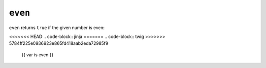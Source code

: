 ``even``
========

``even`` returns ``true`` if the given number is even:

<<<<<<< HEAD
.. code-block:: jinja
=======
.. code-block:: twig
>>>>>>> 5784ff225e0936923e865fd418aab2eda72985f9

    {{ var is even }}

.. seealso:: :doc:`odd<../tests/odd>`
